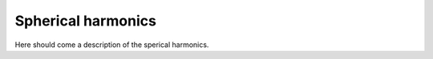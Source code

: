 .. _spherical_harmonics:

Spherical harmonics
===================

Here should come a description of the sperical harmonics.

